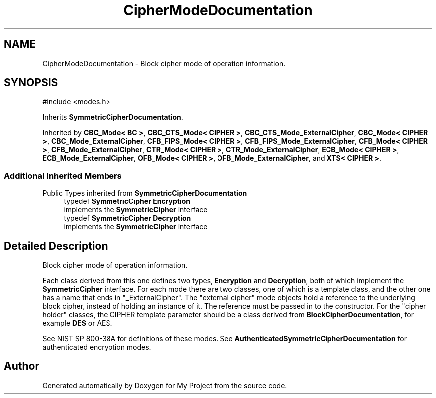 .TH "CipherModeDocumentation" 3 "My Project" \" -*- nroff -*-
.ad l
.nh
.SH NAME
CipherModeDocumentation \- Block cipher mode of operation information\&.  

.SH SYNOPSIS
.br
.PP
.PP
\fR#include <modes\&.h>\fP
.PP
Inherits \fBSymmetricCipherDocumentation\fP\&.
.PP
Inherited by \fBCBC_Mode< BC >\fP, \fBCBC_CTS_Mode< CIPHER >\fP, \fBCBC_CTS_Mode_ExternalCipher\fP, \fBCBC_Mode< CIPHER >\fP, \fBCBC_Mode_ExternalCipher\fP, \fBCFB_FIPS_Mode< CIPHER >\fP, \fBCFB_FIPS_Mode_ExternalCipher\fP, \fBCFB_Mode< CIPHER >\fP, \fBCFB_Mode_ExternalCipher\fP, \fBCTR_Mode< CIPHER >\fP, \fBCTR_Mode_ExternalCipher\fP, \fBECB_Mode< CIPHER >\fP, \fBECB_Mode_ExternalCipher\fP, \fBOFB_Mode< CIPHER >\fP, \fBOFB_Mode_ExternalCipher\fP, and \fBXTS< CIPHER >\fP\&.
.SS "Additional Inherited Members"


Public Types inherited from \fBSymmetricCipherDocumentation\fP
.in +1c
.ti -1c
.RI "typedef \fBSymmetricCipher\fP \fBEncryption\fP"
.br
.RI "implements the \fBSymmetricCipher\fP interface "
.ti -1c
.RI "typedef \fBSymmetricCipher\fP \fBDecryption\fP"
.br
.RI "implements the \fBSymmetricCipher\fP interface "
.in -1c
.SH "Detailed Description"
.PP 
Block cipher mode of operation information\&. 

Each class derived from this one defines two types, \fBEncryption\fP and \fBDecryption\fP, both of which implement the \fBSymmetricCipher\fP interface\&. For each mode there are two classes, one of which is a template class, and the other one has a name that ends in "_ExternalCipher"\&. The "external cipher" mode objects hold a reference to the underlying block cipher, instead of holding an instance of it\&. The reference must be passed in to the constructor\&. For the "cipher holder" classes, the CIPHER template parameter should be a class derived from \fBBlockCipherDocumentation\fP, for example \fBDES\fP or AES\&.

.PP
See NIST SP 800-38A for definitions of these modes\&. See \fBAuthenticatedSymmetricCipherDocumentation\fP for authenticated encryption modes\&. 

.SH "Author"
.PP 
Generated automatically by Doxygen for My Project from the source code\&.
